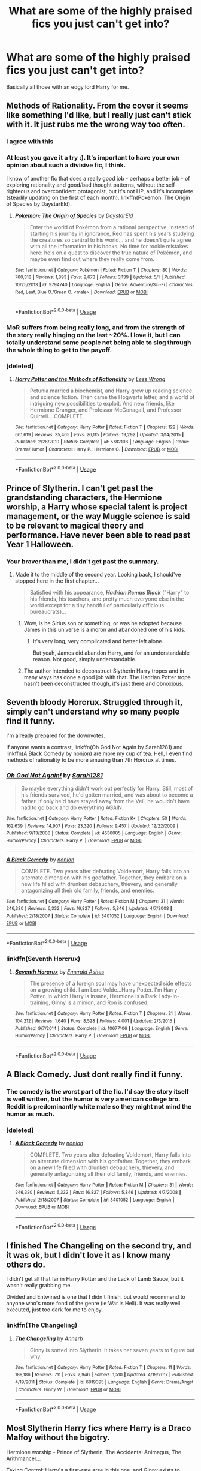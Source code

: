 #+TITLE: What are some of the highly praised fics you just can't get into?

* What are some of the highly praised fics you just can't get into?
:PROPERTIES:
:Author: Entropy843
:Score: 7
:DateUnix: 1589786545.0
:DateShort: 2020-May-18
:FlairText: Discussion
:END:
Basically all those with an edgy lord Harry for me.


** Methods of Rationality. From the cover it seems like something I'd like, but I really just can't stick with it. It just rubs me the wrong way too often.
:PROPERTIES:
:Author: TheHatter_OfMad
:Score: 25
:DateUnix: 1589794519.0
:DateShort: 2020-May-18
:END:

*** i agree with this
:PROPERTIES:
:Author: flitith12
:Score: 6
:DateUnix: 1589797501.0
:DateShort: 2020-May-18
:END:


*** At least you gave it a try :). It's important to have your own opinion about such a divisive fic, I think.

I know of another fic that does a really good job - perhaps a better job - of exploring rationality and good/bad thought patterns, without the self-righteous and overconfident protagonist, but it's not HP, and it's incomplete (steadily updating on the first of each month). linkffn(Pokemon: The Origin of Species by DaystarEld).
:PROPERTIES:
:Author: thrawnca
:Score: 2
:DateUnix: 1589799659.0
:DateShort: 2020-May-18
:END:

**** [[https://www.fanfiction.net/s/9794740/1/][*/Pokemon: The Origin of Species/*]] by [[https://www.fanfiction.net/u/5118664/DaystarEld][/DaystarEld/]]

#+begin_quote
  Enter the world of Pokémon from a rational perspective. Instead of starting his journey in ignorance, Red has spent his years studying the creatures so central to his world... and he doesn't quite agree with all the information in his books. No time for rookie mistakes here: he's on a quest to discover the true nature of Pokémon, and maybe even find out where they really come from.
#+end_quote

^{/Site/:} ^{fanfiction.net} ^{*|*} ^{/Category/:} ^{Pokémon} ^{*|*} ^{/Rated/:} ^{Fiction} ^{T} ^{*|*} ^{/Chapters/:} ^{80} ^{*|*} ^{/Words/:} ^{760,318} ^{*|*} ^{/Reviews/:} ^{1,893} ^{*|*} ^{/Favs/:} ^{2,673} ^{*|*} ^{/Follows/:} ^{3,139} ^{*|*} ^{/Updated/:} ^{5/1} ^{*|*} ^{/Published/:} ^{10/25/2013} ^{*|*} ^{/id/:} ^{9794740} ^{*|*} ^{/Language/:} ^{English} ^{*|*} ^{/Genre/:} ^{Adventure/Sci-Fi} ^{*|*} ^{/Characters/:} ^{Red,} ^{Leaf,} ^{Blue} ^{O./Green} ^{O.} ^{<male>} ^{*|*} ^{/Download/:} ^{[[http://www.ff2ebook.com/old/ffn-bot/index.php?id=9794740&source=ff&filetype=epub][EPUB]]} ^{or} ^{[[http://www.ff2ebook.com/old/ffn-bot/index.php?id=9794740&source=ff&filetype=mobi][MOBI]]}

--------------

*FanfictionBot*^{2.0.0-beta} | [[https://github.com/tusing/reddit-ffn-bot/wiki/Usage][Usage]]
:PROPERTIES:
:Author: FanfictionBot
:Score: 1
:DateUnix: 1589799675.0
:DateShort: 2020-May-18
:END:


*** MoR suffers from being really long, and from the strength of the story really hinging on the last ~20%. I love it, but I can totally understand some people not being able to slog through the whole thing to get to the payoff.
:PROPERTIES:
:Author: Xujhan
:Score: 1
:DateUnix: 1589819360.0
:DateShort: 2020-May-18
:END:


*** [deleted]
:PROPERTIES:
:Score: 1
:DateUnix: 1589825145.0
:DateShort: 2020-May-18
:END:

**** [[https://www.fanfiction.net/s/5782108/1/][*/Harry Potter and the Methods of Rationality/*]] by [[https://www.fanfiction.net/u/2269863/Less-Wrong][/Less Wrong/]]

#+begin_quote
  Petunia married a biochemist, and Harry grew up reading science and science fiction. Then came the Hogwarts letter, and a world of intriguing new possibilities to exploit. And new friends, like Hermione Granger, and Professor McGonagall, and Professor Quirrell... COMPLETE.
#+end_quote

^{/Site/:} ^{fanfiction.net} ^{*|*} ^{/Category/:} ^{Harry} ^{Potter} ^{*|*} ^{/Rated/:} ^{Fiction} ^{T} ^{*|*} ^{/Chapters/:} ^{122} ^{*|*} ^{/Words/:} ^{661,619} ^{*|*} ^{/Reviews/:} ^{35,405} ^{*|*} ^{/Favs/:} ^{26,115} ^{*|*} ^{/Follows/:} ^{19,292} ^{*|*} ^{/Updated/:} ^{3/14/2015} ^{*|*} ^{/Published/:} ^{2/28/2010} ^{*|*} ^{/Status/:} ^{Complete} ^{*|*} ^{/id/:} ^{5782108} ^{*|*} ^{/Language/:} ^{English} ^{*|*} ^{/Genre/:} ^{Drama/Humor} ^{*|*} ^{/Characters/:} ^{Harry} ^{P.,} ^{Hermione} ^{G.} ^{*|*} ^{/Download/:} ^{[[http://www.ff2ebook.com/old/ffn-bot/index.php?id=5782108&source=ff&filetype=epub][EPUB]]} ^{or} ^{[[http://www.ff2ebook.com/old/ffn-bot/index.php?id=5782108&source=ff&filetype=mobi][MOBI]]}

--------------

*FanfictionBot*^{2.0.0-beta} | [[https://github.com/tusing/reddit-ffn-bot/wiki/Usage][Usage]]
:PROPERTIES:
:Author: FanfictionBot
:Score: 1
:DateUnix: 1589825163.0
:DateShort: 2020-May-18
:END:


** Prince of Slytherin. I can't get past the grandstanding characters, the Hermione worship, a Harry whose special talent is project management, or the way Muggle science is said to be relevant to magical theory and performance. Have never been able to read past Year 1 Halloween.
:PROPERTIES:
:Author: Taure
:Score: 23
:DateUnix: 1589792428.0
:DateShort: 2020-May-18
:END:

*** Your braver than me, I didn't get past the summary.
:PROPERTIES:
:Author: SnobbishWizard
:Score: 7
:DateUnix: 1589810508.0
:DateShort: 2020-May-18
:END:

**** Made it to the middle of the second year. Looking back, I should've stopped here in the first chapter...

#+begin_quote
  Satisfied with his appearance, */Hadrian Remus Black/* ("Harry" to his friends, his teachers, and pretty much everyone else in the world except for a tiny handful of particularly officious bureaucrats)...
#+end_quote
:PROPERTIES:
:Score: 7
:DateUnix: 1589810980.0
:DateShort: 2020-May-18
:END:

***** Wow, is he Sirius son or something, or was he adopted because James in this universe is a moron and abandoned one of his kids.
:PROPERTIES:
:Author: Kellar21
:Score: 3
:DateUnix: 1589830700.0
:DateShort: 2020-May-19
:END:

****** It's very long, very complicated and better left alone.

But yeah, James did abandon Harry, and for an understandable reason. Not good, simply understandable.
:PROPERTIES:
:Score: 1
:DateUnix: 1589830903.0
:DateShort: 2020-May-19
:END:


***** The author intended to deconstruct Slytherin Harry tropes and in many ways has done a good job with that. The Hadrian Potter trope hasn't been deconstructed though, it's just there and obnoxious.
:PROPERTIES:
:Author: Kingsonne
:Score: 3
:DateUnix: 1589836694.0
:DateShort: 2020-May-19
:END:


** Seventh bloody Horcrux. Struggled through it, simply can't understand why so many people find it funny.

I'm already prepared for the downvotes.

If anyone wants a contrast, linkffn(Oh God Not Again by Sarah1281) and linkffn(A Black Comedy by nonjon) are more my cup of tea. Hell, I even find methods of rationality to be more amusing than 7th Horcrux at times.
:PROPERTIES:
:Author: TreadmillOfFate
:Score: 6
:DateUnix: 1589822909.0
:DateShort: 2020-May-18
:END:

*** [[https://www.fanfiction.net/s/4536005/1/][*/Oh God Not Again!/*]] by [[https://www.fanfiction.net/u/674180/Sarah1281][/Sarah1281/]]

#+begin_quote
  So maybe everything didn't work out perfectly for Harry. Still, most of his friends survived, he'd gotten married, and was about to become a father. If only he'd have stayed away from the Veil, he wouldn't have had to go back and do everything AGAIN.
#+end_quote

^{/Site/:} ^{fanfiction.net} ^{*|*} ^{/Category/:} ^{Harry} ^{Potter} ^{*|*} ^{/Rated/:} ^{Fiction} ^{K+} ^{*|*} ^{/Chapters/:} ^{50} ^{*|*} ^{/Words/:} ^{162,639} ^{*|*} ^{/Reviews/:} ^{14,907} ^{*|*} ^{/Favs/:} ^{23,320} ^{*|*} ^{/Follows/:} ^{9,457} ^{*|*} ^{/Updated/:} ^{12/22/2009} ^{*|*} ^{/Published/:} ^{9/13/2008} ^{*|*} ^{/Status/:} ^{Complete} ^{*|*} ^{/id/:} ^{4536005} ^{*|*} ^{/Language/:} ^{English} ^{*|*} ^{/Genre/:} ^{Humor/Parody} ^{*|*} ^{/Characters/:} ^{Harry} ^{P.} ^{*|*} ^{/Download/:} ^{[[http://www.ff2ebook.com/old/ffn-bot/index.php?id=4536005&source=ff&filetype=epub][EPUB]]} ^{or} ^{[[http://www.ff2ebook.com/old/ffn-bot/index.php?id=4536005&source=ff&filetype=mobi][MOBI]]}

--------------

[[https://www.fanfiction.net/s/3401052/1/][*/A Black Comedy/*]] by [[https://www.fanfiction.net/u/649528/nonjon][/nonjon/]]

#+begin_quote
  COMPLETE. Two years after defeating Voldemort, Harry falls into an alternate dimension with his godfather. Together, they embark on a new life filled with drunken debauchery, thievery, and generally antagonizing all their old family, friends, and enemies.
#+end_quote

^{/Site/:} ^{fanfiction.net} ^{*|*} ^{/Category/:} ^{Harry} ^{Potter} ^{*|*} ^{/Rated/:} ^{Fiction} ^{M} ^{*|*} ^{/Chapters/:} ^{31} ^{*|*} ^{/Words/:} ^{246,320} ^{*|*} ^{/Reviews/:} ^{6,332} ^{*|*} ^{/Favs/:} ^{16,827} ^{*|*} ^{/Follows/:} ^{5,846} ^{*|*} ^{/Updated/:} ^{4/7/2008} ^{*|*} ^{/Published/:} ^{2/18/2007} ^{*|*} ^{/Status/:} ^{Complete} ^{*|*} ^{/id/:} ^{3401052} ^{*|*} ^{/Language/:} ^{English} ^{*|*} ^{/Download/:} ^{[[http://www.ff2ebook.com/old/ffn-bot/index.php?id=3401052&source=ff&filetype=epub][EPUB]]} ^{or} ^{[[http://www.ff2ebook.com/old/ffn-bot/index.php?id=3401052&source=ff&filetype=mobi][MOBI]]}

--------------

*FanfictionBot*^{2.0.0-beta} | [[https://github.com/tusing/reddit-ffn-bot/wiki/Usage][Usage]]
:PROPERTIES:
:Author: FanfictionBot
:Score: 1
:DateUnix: 1589822964.0
:DateShort: 2020-May-18
:END:


*** linkffn(Seventh Horcrux)
:PROPERTIES:
:Author: aMiserable_creature
:Score: 1
:DateUnix: 1589825208.0
:DateShort: 2020-May-18
:END:

**** [[https://www.fanfiction.net/s/10677106/1/][*/Seventh Horcrux/*]] by [[https://www.fanfiction.net/u/4112736/Emerald-Ashes][/Emerald Ashes/]]

#+begin_quote
  The presence of a foreign soul may have unexpected side effects on a growing child. I am Lord Volde...Harry Potter. I'm Harry Potter. In which Harry is insane, Hermione is a Dark Lady-in-training, Ginny is a minion, and Ron is confused.
#+end_quote

^{/Site/:} ^{fanfiction.net} ^{*|*} ^{/Category/:} ^{Harry} ^{Potter} ^{*|*} ^{/Rated/:} ^{Fiction} ^{T} ^{*|*} ^{/Chapters/:} ^{21} ^{*|*} ^{/Words/:} ^{104,212} ^{*|*} ^{/Reviews/:} ^{1,640} ^{*|*} ^{/Favs/:} ^{8,528} ^{*|*} ^{/Follows/:} ^{4,001} ^{*|*} ^{/Updated/:} ^{2/3/2015} ^{*|*} ^{/Published/:} ^{9/7/2014} ^{*|*} ^{/Status/:} ^{Complete} ^{*|*} ^{/id/:} ^{10677106} ^{*|*} ^{/Language/:} ^{English} ^{*|*} ^{/Genre/:} ^{Humor/Parody} ^{*|*} ^{/Characters/:} ^{Harry} ^{P.} ^{*|*} ^{/Download/:} ^{[[http://www.ff2ebook.com/old/ffn-bot/index.php?id=10677106&source=ff&filetype=epub][EPUB]]} ^{or} ^{[[http://www.ff2ebook.com/old/ffn-bot/index.php?id=10677106&source=ff&filetype=mobi][MOBI]]}

--------------

*FanfictionBot*^{2.0.0-beta} | [[https://github.com/tusing/reddit-ffn-bot/wiki/Usage][Usage]]
:PROPERTIES:
:Author: FanfictionBot
:Score: 1
:DateUnix: 1589825231.0
:DateShort: 2020-May-18
:END:


** A Black Comedy. Just dont really find it funny.
:PROPERTIES:
:Author: aaaattttaaaa
:Score: 12
:DateUnix: 1589790853.0
:DateShort: 2020-May-18
:END:

*** The comedy is the worst part of the fic. I'd say the story itself is well written, but the humor is very american college bro. Reddit is predominantly white male so they might not mind the humor as much.
:PROPERTIES:
:Author: SirYabas
:Score: 2
:DateUnix: 1589855055.0
:DateShort: 2020-May-19
:END:


*** [deleted]
:PROPERTIES:
:Score: 1
:DateUnix: 1589825174.0
:DateShort: 2020-May-18
:END:

**** [[https://www.fanfiction.net/s/3401052/1/][*/A Black Comedy/*]] by [[https://www.fanfiction.net/u/649528/nonjon][/nonjon/]]

#+begin_quote
  COMPLETE. Two years after defeating Voldemort, Harry falls into an alternate dimension with his godfather. Together, they embark on a new life filled with drunken debauchery, thievery, and generally antagonizing all their old family, friends, and enemies.
#+end_quote

^{/Site/:} ^{fanfiction.net} ^{*|*} ^{/Category/:} ^{Harry} ^{Potter} ^{*|*} ^{/Rated/:} ^{Fiction} ^{M} ^{*|*} ^{/Chapters/:} ^{31} ^{*|*} ^{/Words/:} ^{246,320} ^{*|*} ^{/Reviews/:} ^{6,332} ^{*|*} ^{/Favs/:} ^{16,827} ^{*|*} ^{/Follows/:} ^{5,846} ^{*|*} ^{/Updated/:} ^{4/7/2008} ^{*|*} ^{/Published/:} ^{2/18/2007} ^{*|*} ^{/Status/:} ^{Complete} ^{*|*} ^{/id/:} ^{3401052} ^{*|*} ^{/Language/:} ^{English} ^{*|*} ^{/Download/:} ^{[[http://www.ff2ebook.com/old/ffn-bot/index.php?id=3401052&source=ff&filetype=epub][EPUB]]} ^{or} ^{[[http://www.ff2ebook.com/old/ffn-bot/index.php?id=3401052&source=ff&filetype=mobi][MOBI]]}

--------------

*FanfictionBot*^{2.0.0-beta} | [[https://github.com/tusing/reddit-ffn-bot/wiki/Usage][Usage]]
:PROPERTIES:
:Author: FanfictionBot
:Score: 1
:DateUnix: 1589825193.0
:DateShort: 2020-May-18
:END:


** I finished The Changeling on the second try, and it was ok, but I didn't love it as I know many others do.

I didn't get all that far in Harry Potter and the Lack of Lamb Sauce, but it wasn't really grabbing me.

Divided and Entwined is one that I didn't finish, but would recommend to anyone who's more fond of the genre (ie War is Hell). It was really well executed, just too dark for me to enjoy.
:PROPERTIES:
:Author: thrawnca
:Score: 4
:DateUnix: 1589799742.0
:DateShort: 2020-May-18
:END:

*** linkffn(The Changeling)
:PROPERTIES:
:Author: aMiserable_creature
:Score: 1
:DateUnix: 1589825193.0
:DateShort: 2020-May-18
:END:

**** [[https://www.fanfiction.net/s/6919395/1/][*/The Changeling/*]] by [[https://www.fanfiction.net/u/763509/Annerb][/Annerb/]]

#+begin_quote
  Ginny is sorted into Slytherin. It takes her seven years to figure out why.
#+end_quote

^{/Site/:} ^{fanfiction.net} ^{*|*} ^{/Category/:} ^{Harry} ^{Potter} ^{*|*} ^{/Rated/:} ^{Fiction} ^{T} ^{*|*} ^{/Chapters/:} ^{11} ^{*|*} ^{/Words/:} ^{189,186} ^{*|*} ^{/Reviews/:} ^{711} ^{*|*} ^{/Favs/:} ^{2,946} ^{*|*} ^{/Follows/:} ^{1,510} ^{*|*} ^{/Updated/:} ^{4/19/2017} ^{*|*} ^{/Published/:} ^{4/19/2011} ^{*|*} ^{/Status/:} ^{Complete} ^{*|*} ^{/id/:} ^{6919395} ^{*|*} ^{/Language/:} ^{English} ^{*|*} ^{/Genre/:} ^{Drama/Angst} ^{*|*} ^{/Characters/:} ^{Ginny} ^{W.} ^{*|*} ^{/Download/:} ^{[[http://www.ff2ebook.com/old/ffn-bot/index.php?id=6919395&source=ff&filetype=epub][EPUB]]} ^{or} ^{[[http://www.ff2ebook.com/old/ffn-bot/index.php?id=6919395&source=ff&filetype=mobi][MOBI]]}

--------------

*FanfictionBot*^{2.0.0-beta} | [[https://github.com/tusing/reddit-ffn-bot/wiki/Usage][Usage]]
:PROPERTIES:
:Author: FanfictionBot
:Score: 1
:DateUnix: 1589825206.0
:DateShort: 2020-May-18
:END:


** Most Slytherin Harry fics where Harry is a Draco Malfoy without the bigotry.

Hermione worship - Prince of Slytherin, The Accidental Animagus, The Arithmancer...

Taking Control: Harry's a first-rate arse in this one, and Ginny exists to agree with him.

Honour Thy Blood, Stepping Back and The Green in the Grey: I know a lot of people love these, but the edgy Harry, Black Family Worship, and over the top speech pattern is not something I can get into. Also, the need to mention how powerful Harry is in every other sentence.
:PROPERTIES:
:Score: 6
:DateUnix: 1589810773.0
:DateShort: 2020-May-18
:END:


** Chessmaster.

I knew I was done the moment Hermione got yoinked away by "you have the old blood" witches. Next chapter had Snape calling James "Lord Potter". I read a few chapters after that to make sure and it wasn't for me.
:PROPERTIES:
:Author: uplock_
:Score: 3
:DateUnix: 1589799791.0
:DateShort: 2020-May-18
:END:


** Just about any of the major Harry/Multi fics with the bashing of Dumbledore, Molly, Ron, or Ginny (i.e., Harry Potter & the Price of Being Noble, He's Not Dead Yet, DUEL, etc., etc.). For me the characters in all of these stories only come off as caricatures of themselves and I just find that painfully dull. And Harry is, more often than not, too mature for the scenario than he should be (don't get me wrong, I don't like a whiny Harry, but him not having an existential breakdown in the beginning of Harry Potter & the Price of Being Noble is where I started going “yep I'm out of here”).
:PROPERTIES:
:Author: kayjayme813
:Score: 3
:DateUnix: 1589807462.0
:DateShort: 2020-May-18
:END:

*** I read some of those with a great suspension of disbelief, but I am really bothered that his reaction to being bound to two girls he barely talked to before, for life(otherwise they die) while developing feelings for Hermione is basically "Sucks uh, well at least they are beautiful"

I NEVER saw a proper bond fic(except Playdate but that just made me sad and I don't pay my internet for that) where Harry just freaks out, he may eventually accept and learn to love her/them but that would take some time.
:PROPERTIES:
:Author: Kellar21
:Score: 4
:DateUnix: 1589838172.0
:DateShort: 2020-May-19
:END:


** Seventh Horcrux. I've tried reading it several times, but I just can't make it more than a few chapters in.
:PROPERTIES:
:Author: ParanoidDrone
:Score: 2
:DateUnix: 1589833553.0
:DateShort: 2020-May-19
:END:


** Adding my vote to A Black Comedy, and adding Wind Shear and Harry Potter and the Runestone Path.
:PROPERTIES:
:Author: JennaSayquah
:Score: 2
:DateUnix: 1589992945.0
:DateShort: 2020-May-20
:END:


** Just about any slash fics. They tend to focus overmuch on sex, to the detriment of the plot. To be clear, I have read and enjoyed slash before, but I tend to avoid them after a few of them just were way too crass to enjoy.
:PROPERTIES:
:Author: Vercalos
:Score: 2
:DateUnix: 1589789471.0
:DateShort: 2020-May-18
:END:

*** As a personal preference, I don't read slash, but, to be honest, I don't care much for stories with too much sex or too much detail about it, whether slash or not. I prefer when such activities aren't described completely. Hinted at, mentioned in passing, and such, but don't give me a step-by-step replay.

Another thing I've seen in slash stories that I don't care for is the author making everyone gay or lesbian. Well, perhaps not /everyone/, but I have seen stories in which the author claims that 20% of the population is gay, and writes accordingly.
:PROPERTIES:
:Author: steve_wheeler
:Score: 4
:DateUnix: 1589843183.0
:DateShort: 2020-May-19
:END:
